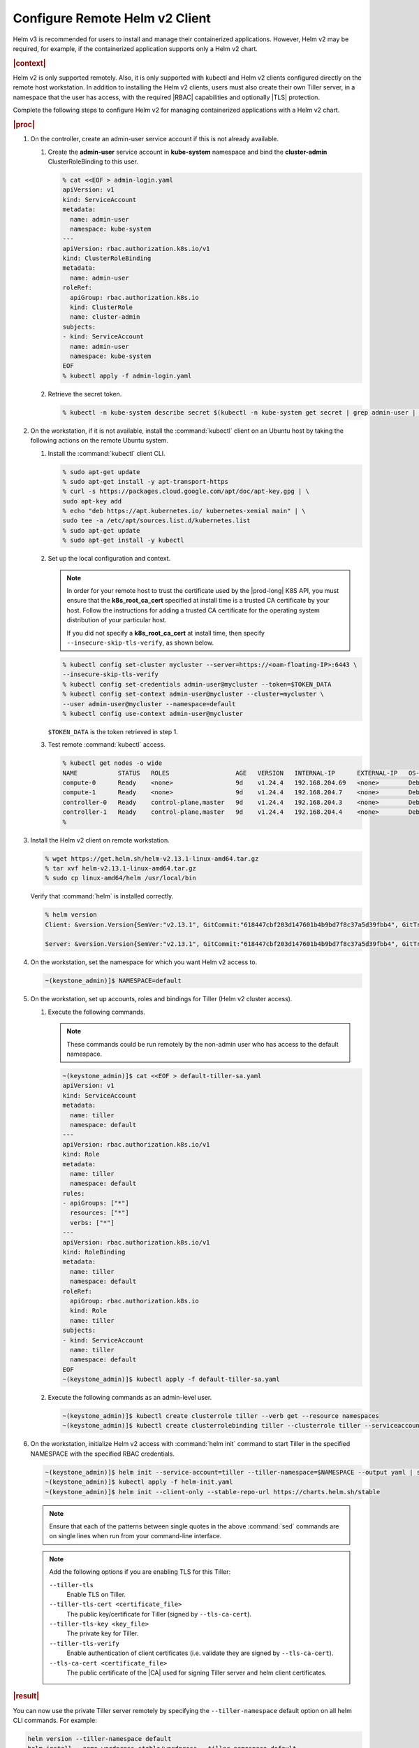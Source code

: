
.. oiz1581955060428
.. _configure-remote-helm-client-for-non-admin-users:

===============================
Configure Remote Helm v2 Client
===============================

Helm v3 is recommended for users to install and manage their
containerized applications. However, Helm v2 may be required, for example, if
the containerized application supports only a Helm v2 chart.

.. rubric:: |context|

Helm v2 is only supported remotely. Also, it is only supported with kubectl and
Helm v2 clients configured directly on the remote host workstation.  In
addition to installing the Helm v2 clients, users must also create their own
Tiller server, in a namespace that the user has access, with the required |RBAC|
capabilities and optionally |TLS| protection.

Complete the following steps to configure Helm v2 for managing containerized
applications with a Helm v2 chart.

.. rubric:: |proc|

.. _configure-remote-helm-client-for-non-admin-users-steps-isx-dsd-tkb:

#.  On the controller, create an admin-user service account if this is not
    already available.

    #.  Create the **admin-user** service account in **kube-system**
        namespace and bind the **cluster-admin** ClusterRoleBinding to this user.

        .. code-block:: none

            % cat <<EOF > admin-login.yaml
            apiVersion: v1
            kind: ServiceAccount
            metadata:
              name: admin-user
              namespace: kube-system
            ---
            apiVersion: rbac.authorization.k8s.io/v1
            kind: ClusterRoleBinding
            metadata:
              name: admin-user
            roleRef:
              apiGroup: rbac.authorization.k8s.io
              kind: ClusterRole
              name: cluster-admin
            subjects:
            - kind: ServiceAccount
              name: admin-user
              namespace: kube-system
            EOF
            % kubectl apply -f admin-login.yaml

    #.  Retrieve the secret token.

        .. code-block:: none

             % kubectl -n kube-system describe secret $(kubectl -n kube-system get secret | grep admin-user | awk '{print $1}')


#.  On the workstation, if it is not available, install the :command:`kubectl` client on an Ubuntu
    host by taking the following actions on the remote Ubuntu system.

    #.  Install the :command:`kubectl` client CLI.

        .. code-block:: none

            % sudo apt-get update
            % sudo apt-get install -y apt-transport-https
            % curl -s https://packages.cloud.google.com/apt/doc/apt-key.gpg | \
            sudo apt-key add
            % echo "deb https://apt.kubernetes.io/ kubernetes-xenial main" | \
            sudo tee -a /etc/apt/sources.list.d/kubernetes.list
            % sudo apt-get update
            % sudo apt-get install -y kubectl

    #.  Set up the local configuration and context.

        .. note::
            In order for your remote host to trust the certificate used by
            the |prod-long| K8S API, you must ensure that the
            **k8s\_root\_ca\_cert** specified at install time is a trusted
            CA certificate by your host. Follow the instructions for adding
            a trusted CA certificate for the operating system distribution
            of your particular host.

            If you did not specify a **k8s\_root\_ca\_cert** at install
            time, then specify ``--insecure-skip-tls-verify``, as shown below.

        .. code-block:: none

            % kubectl config set-cluster mycluster --server=https://<oam-floating-IP>:6443 \
            --insecure-skip-tls-verify
            % kubectl config set-credentials admin-user@mycluster --token=$TOKEN_DATA
            % kubectl config set-context admin-user@mycluster --cluster=mycluster \
            --user admin-user@mycluster --namespace=default
            % kubectl config use-context admin-user@mycluster

        ``$TOKEN_DATA``  is the token retrieved in step 1.

    #.  Test remote :command:`kubectl` access.

        .. code-block:: none

            % kubectl get nodes -o wide
            NAME           STATUS   ROLES                  AGE   VERSION   INTERNAL-IP      EXTERNAL-IP   OS-IMAGE                         KERNEL-VERSION   CONTAINER-RUNTIME
            compute-0      Ready    <none>                 9d    v1.24.4   192.168.204.69   <none>        Debian GNU/Linux 11 (bullseye)   5.10.0-6-amd64   containerd://1.4.12
            compute-1      Ready    <none>                 9d    v1.24.4   192.168.204.7    <none>        Debian GNU/Linux 11 (bullseye)   5.10.0-6-amd64   containerd://1.4.12
            controller-0   Ready    control-plane,master   9d    v1.24.4   192.168.204.3    <none>        Debian GNU/Linux 11 (bullseye)   5.10.0-6-amd64   containerd://1.4.12
            controller-1   Ready    control-plane,master   9d    v1.24.4   192.168.204.4    <none>        Debian GNU/Linux 11 (bullseye)   5.10.0-6-amd64   containerd://1.4.12
            %

#.  Install the Helm v2 client on remote workstation.

    .. code-block:: none

        % wget https://get.helm.sh/helm-v2.13.1-linux-amd64.tar.gz
        % tar xvf helm-v2.13.1-linux-amd64.tar.gz
        % sudo cp linux-amd64/helm /usr/local/bin

    Verify that :command:`helm` is installed correctly.

    .. code-block:: none

        % helm version
        Client: &version.Version{SemVer:"v2.13.1", GitCommit:"618447cbf203d147601b4b9bd7f8c37a5d39fbb4", GitTreeState:"clean"}

        Server: &version.Version{SemVer:"v2.13.1", GitCommit:"618447cbf203d147601b4b9bd7f8c37a5d39fbb4", GitTreeState:"clean"}

#.  On the workstation, set the namespace for which you want Helm v2 access to.

    .. code-block:: none

        ~(keystone_admin)]$ NAMESPACE=default

#.  On the workstation, set up accounts, roles and bindings for Tiller (Helm v2 cluster access).


    #.  Execute the following commands.

        .. note::
            These commands could be run remotely by the non-admin user who
            has access to the default namespace.

        .. code-block:: none

            ~(keystone_admin)]$ cat <<EOF > default-tiller-sa.yaml
            apiVersion: v1
            kind: ServiceAccount
            metadata:
              name: tiller
              namespace: default
            ---
            apiVersion: rbac.authorization.k8s.io/v1
            kind: Role
            metadata:
              name: tiller
              namespace: default
            rules:
            - apiGroups: ["*"]
              resources: ["*"]
              verbs: ["*"]
            ---
            apiVersion: rbac.authorization.k8s.io/v1
            kind: RoleBinding
            metadata:
              name: tiller
              namespace: default
            roleRef:
              apiGroup: rbac.authorization.k8s.io
              kind: Role
              name: tiller
            subjects:
            - kind: ServiceAccount
              name: tiller
              namespace: default
            EOF
            ~(keystone_admin)]$ kubectl apply -f default-tiller-sa.yaml


    #.  Execute the following commands as an admin-level user.

        .. code-block:: none

            ~(keystone_admin)]$ kubectl create clusterrole tiller --verb get --resource namespaces
            ~(keystone_admin)]$ kubectl create clusterrolebinding tiller --clusterrole tiller --serviceaccount ${NAMESPACE}:tiller


#.  On the workstation, initialize Helm v2 access with :command:`helm init`
    command to start Tiller in the specified NAMESPACE with the specified RBAC
    credentials.

    .. code-block:: none

        ~(keystone_admin)]$ helm init --service-account=tiller --tiller-namespace=$NAMESPACE --output yaml | sed 's@apiVersion: extensions/v1beta1@apiVersion: apps/v1@' | sed 's@ replicas: 1@ replicas: 1\n \ selector: {"matchLabels": {"app": "helm", "name": "tiller"}}@' > helm-init.yaml
        ~(keystone_admin)]$ kubectl apply -f helm-init.yaml
        ~(keystone_admin)]$ helm init --client-only --stable-repo-url https://charts.helm.sh/stable

    .. note::
        Ensure that each of the patterns between single quotes in the above
        :command:`sed` commands are on single lines when run from your
        command-line interface.

    .. note::
        Add the following options if you are enabling TLS for this Tiller:

        ``--tiller-tls``
            Enable TLS on Tiller.

        ``--tiller-tls-cert <certificate_file>``
            The public key/certificate for Tiller \(signed by ``--tls-ca-cert``\).

        ``--tiller-tls-key <key_file>``
            The private key for Tiller.

        ``--tiller-tls-verify``
            Enable authentication of client certificates \(i.e. validate
            they are signed by ``--tls-ca-cert``\).

        ``--tls-ca-cert <certificate_file>``
            The public certificate of the |CA| used for signing Tiller
            server and helm client certificates.

.. rubric:: |result|

You can now use the private Tiller server remotely by specifying
the ``--tiller-namespace`` default option on all helm CLI commands. For
example:

.. code-block:: none

    helm version --tiller-namespace default
    helm install --name wordpress stable/wordpress --tiller-namespace default

.. seealso::

    :ref:`Configure Container-backed Remote CLIs and Clients
    <security-configure-container-backed-remote-clis-and-clients>`

    :ref:`Using Container-backed Remote CLIs and Clients
    <using-container-backed-remote-clis-and-clients>`

    :ref:`Install Kubectl and Helm Clients Directly on a Host
    <security-install-kubectl-and-helm-clients-directly-on-a-host>`

